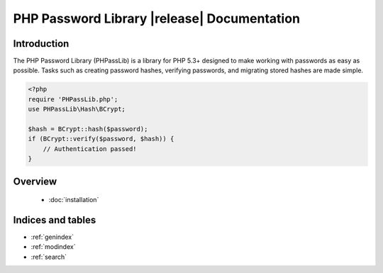 ========================================================================
PHP Password Library |release| Documentation
========================================================================

Introduction
============

The PHP Password Library (PHPassLib) is a library for PHP 5.3+ designed
to make working with passwords as easy as possible. Tasks such as
creating password hashes, verifying passwords, and migrating stored
hashes are made simple.

.. code-block:: php

    <?php
    require 'PHPassLib.php';
    use PHPassLib\Hash\BCrypt;
    
    $hash = BCrypt::hash($password);
    if (BCrypt::verify($password, $hash)) {
        // Authentication passed!
    }

Overview
========

 * :doc:`installation`

Indices and tables
==================

* :ref:`genindex`
* :ref:`modindex`
* :ref:`search`
